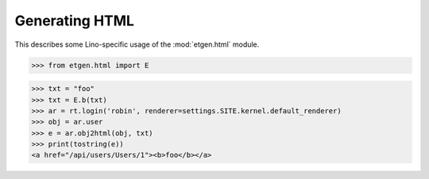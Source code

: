 .. doctest docs/specs/html.rst
.. _lino.specs.html:

===============
Generating HTML
===============

.. doctest init:

    >>> from lino import startup
    >>> startup('lino_book.projects.polly.settings.demo')
    >>> from lino.api.doctest import *

This describes some Lino-specific usage of the
:mod:`etgen.html` module.


.. contents::
   :depth: 1
   :local:


>>> from etgen.html import E

>>> txt = "foo"
>>> txt = E.b(txt)
>>> ar = rt.login('robin', renderer=settings.SITE.kernel.default_renderer)
>>> obj = ar.user
>>> e = ar.obj2html(obj, txt)
>>> print(tostring(e))
<a href="/api/users/Users/1"><b>foo</b></a>


